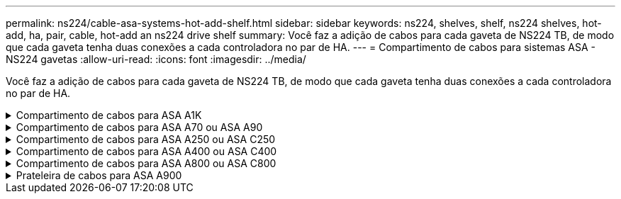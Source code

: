 ---
permalink: ns224/cable-asa-systems-hot-add-shelf.html 
sidebar: sidebar 
keywords: ns224, shelves, shelf, ns224 shelves, hot-add, ha, pair, cable, hot-add an ns224 drive shelf 
summary: Você faz a adição de cabos para cada gaveta de NS224 TB, de modo que cada gaveta tenha duas conexões a cada controladora no par de HA. 
---
= Compartimento de cabos para sistemas ASA - NS224 gavetas
:allow-uri-read: 
:icons: font
:imagesdir: ../media/


[role="lead"]
Você faz a adição de cabos para cada gaveta de NS224 TB, de modo que cada gaveta tenha duas conexões a cada controladora no par de HA.

.Compartimento de cabos para ASA A1K
[%collapsible]
====
É possível adicionar mais três gavetas NS224 adicionais (para um total de quatro gavetas) a um par de HA ASA A1K.

.Antes de começar
* Tem de ter revisto a link:requirements-hot-add-shelf.html["requisitos e práticas recomendadas de adição dinâmica"].
* Você deve ter concluído os procedimentos aplicáveis no link:prepare-hot-add-shelf.html["Prepare-se para adicionar uma prateleira a quente"].
* Você precisa ter instalado as gavetas, ligado e definido as IDs de gaveta como descrito em link:prepare-hot-add-shelf.html["Instale uma prateleira para adicionar um hot-add"].


.Sobre esta tarefa
* Esse procedimento pressupõe que o seu par de HA tenha pelo menos uma gaveta de NS224 existente.
* Este procedimento aborda os seguintes cenários de adição dinâmica:
+
** Adição automática de uma segunda gaveta a um par de HA com dois módulos de e/S compatíveis com RoCE em cada controladora. (Você instalou um segundo módulo de e/S e reconetou a primeira gaveta para ambos os módulos de e/S ou já tinha a primeira gaveta cabeada para dois módulos de e/S. Você vai ligar a segunda gaveta a ambos os módulos de e/S).
** Adição automática de uma terceira gaveta a um par de HA com três módulos de e/S compatíveis com RoCE em cada controladora. (Você instalou um terceiro módulo de e/S e caberá a terceira prateleira somente ao terceiro módulo de e/S).
** Adição automática de uma terceira gaveta a um par de HA com quatro módulos de e/S compatíveis com RoCE em cada controladora. (Você instalou um terceiro e quarto módulo de e/S e caberá a terceira prateleira para o terceiro e quarto módulos de e/S).
** Adição automática de uma quarta gaveta a um par de HA com quatro módulos de e/S compatíveis com RoCE em cada controladora. (Você instalou um quarto módulo de e/S e reconetou a terceira gaveta para o terceiro e quarto módulos de e/S ou já tinha a terceira gaveta cabeada para o terceiro e quarto módulos de e/S. Você vai ligar a quarta prateleira para o terceiro e quarto módulo de e/S).




.Passos
. Se a gaveta de NS224 TB que você está adicionando quente for a segunda gaveta de NS224 TB no par de HA, execute as seguintes etapas.
+
Caso contrário, vá para a próxima etapa.

+
.. Compartimento de cabos NSM A porta e0a para controlador A slot 10 porta a (e10a).
.. Compartimento de cabos NSM A porta e0b para a porta b (e11b) do slot 11 do controlador B.
.. Compartimento de cabos NSM B porta e0a para a porta a (e10a) do slot B do controlador B slot 10.
.. Compartimento de cabos NSM B porta e0b para a porta b (e11b) do slot 11 do controlador A.
+
A ilustração a seguir destaca o cabeamento para a segunda gaveta do par de HA com dois módulos de e/S compatíveis com RoCE em cada controladora:

+
image::../media/drw_ns224_vino_m_2shelves_2cards_ieops-1642.svg[Cabeamento para ASA A1K com duas gavetas e dois módulos de e/S]



. Se o compartimento de NS224 TB que você estiver adicionando a quente for o terceiro compartimento de NS224 TB no par de HA com três módulos de e/S compatíveis com RoCE em cada controladora, execute as seguintes etapas. Caso contrário, vá para a próxima etapa.
+
.. Compartimento de cabos NSM A porta e0a para controlador A slot 9 porta a (e9a).
.. Compartimento de cabos NSM A porta e0b para a porta b (e9b) do slot 9 do controlador B.
.. Compartimento de cabos NSM B porta e0a para a porta a (e9a) do slot B do controlador B slot 9.
.. Compartimento de cabos NSM B porta e0b para a porta b (e9b) do slot 9 do controlador A.
+
A ilustração a seguir destaca o cabeamento da terceira gaveta do par de HA com três módulos de e/S compatíveis com RoCE em cada controladora:

+
image::../media/drw_ns224_vino_m_3shelves_3cards_ieops-1643.svg[Cabeamento para ASA A1K com três compartimentos e três módulos de e/S]



. Se o compartimento de NS224 TB que você estiver adicionando a quente for o terceiro compartimento de NS224 TB no par de HA com quatro módulos de e/S compatíveis com RoCE em cada controladora, execute as seguintes etapas. Caso contrário, vá para a próxima etapa.
+
.. Compartimento de cabos NSM A porta e0a para controlador A slot 9 porta a (e9a).
.. Compartimento de cabos NSM A porta e0b para a porta b (e8b) do slot 8 do controlador B.
.. Compartimento de cabos NSM B porta e0a para a porta a (e9a) do slot B do controlador B slot 9.
.. Compartimento de cabos NSM B porta e0b para a porta b (e8b) do slot 8 do controlador A.
+
A ilustração a seguir destaca o cabeamento da terceira gaveta do par de HA com quatro módulos de e/S compatíveis com RoCE em cada controladora:

+
image::../media/drw_ns224_vino_m_3shelves_4cards_ieops-1644.svg[Cabeamento para ASA A1K com três gavetas e quatro módulos de e/S]



. Se o compartimento NS224 que você está adicionando a quente for o quarto compartimento NS224 no par de HA com quatro módulos de e/S compatíveis com RoCE em cada controladora, execute as seguintes etapas.
+
.. Compartimento de cabos NSM A porta e0a para controlador A slot 8 porta a (e8a).
.. Compartimento de cabos NSM A porta e0b para a porta b (e9b) do slot 9 do controlador B.
.. Compartimento de cabos NSM B porta e0a para a porta a (e8a) do slot B do controlador B slot 8.
.. Compartimento de cabos NSM B porta e0b para a porta b (e9b) do slot 9 do controlador A.
+
A ilustração a seguir destaca o cabeamento da quarta gaveta no par de HA com quatro módulos de e/S compatíveis com RoCE em cada controladora:

+
image::../media/drw_ns224_vino_m_4shelves_4cards_ieops-1645.svg[Cabeamento para ASA A1K com quatro gavetas e quatro módulos de e/S]



. Verifique se o compartimento hot-added está cabeado corretamente usando https://mysupport.netapp.com/site/tools/tool-eula/activeiq-configadvisor["Active IQ Config Advisor"^]o .
+
Se forem gerados erros de cabeamento, siga as ações corretivas fornecidas.



.O que se segue?
Se você desativou a atribuição automática de unidade como parte da preparação para este procedimento, será necessário atribuir manualmente a propriedade da unidade e, em seguida, reativar a atribuição automática de unidade, se necessário. Vá para link:complete-hot-add-shelf.html["Complete o hot-add"].

Caso contrário, você é feito com o procedimento de hot-add prateleira.

====
.Compartimento de cabos para ASA A70 ou ASA A90
[%collapsible]
====
É possível adicionar sem desligamento até duas gavetas NS224 a um par de HA ASA A70 ou ASA A90 quando for necessário storage adicional (para a gaveta interna).

.Antes de começar
* Tem de ter revisto a link:requirements-hot-add-shelf.html["requisitos e práticas recomendadas de adição dinâmica"].
* Você deve ter concluído os procedimentos aplicáveis no link:prepare-hot-add-shelf.html["Prepare-se para adicionar uma prateleira a quente"].
* Você precisa ter instalado as gavetas, ligado e definido as IDs de gaveta como descrito em link:prepare-hot-add-shelf.html["Instale uma prateleira para adicionar um hot-add"].


.Sobre esta tarefa
* Esse procedimento pressupõe que seu par de HA tenha apenas storage interno (sem compartimentos externos) e que você esteja adicionando mais duas gavetas adicionais e dois módulos de e/S com capacidade para RoCE em cada controladora.
* Este procedimento aborda os seguintes cenários de adição dinâmica:
+
** Adição automática da primeira gaveta a um par de HA com um módulo de e/S compatível com RoCE em cada controladora.
** Adição automática da primeira gaveta a um par de HA com dois módulos de e/S compatíveis com RoCE em cada controladora.
** Adição rápida da segunda gaveta a um par de HA com dois módulos de e/S compatíveis com RoCE em cada controladora.




.Passos
. Se você estiver adicionando um compartimento usando um conjunto de portas compatíveis com RoCE (um módulo de e/S compatível com RoCE) em cada módulo de controladora e esse for o único compartimento de NS224 TB do seu par de HA, execute as seguintes etapas.
+
Caso contrário, vá para a próxima etapa.

+

NOTE: Esta etapa pressupõe que você instalou o módulo de e/S compatível com RoCE no slot 11.

+
.. Compartimento de cabos NSM A porta e0a para controlador A slot 11 porta a (e11a).
.. Compartimento de cabos NSM A porta e0b para a porta b (e11b) do slot 11 do controlador B.
.. Compartimento de cabos NSM B porta e0a para a porta a (e11a) do slot B do controlador B slot 11.
.. Compartimento de cabos NSM B porta e0b para a porta b (e11b) do slot 11 do controlador A.
+
A ilustração a seguir mostra o cabeamento de uma gaveta hot-added usando um módulo de e/S compatível com RoCE em cada módulo de controladora:

+
image::../media/drw_ns224_vino_i_1shelf_1card_ieops-1639.svg[Cabeamento para ASA A70 ou A90 com uma gaveta e um módulo de e/S]



. Se você estiver adicionando uma ou duas gavetas usando dois conjuntos de portas compatíveis com RoCE (dois módulos de e/S compatíveis com RoCE) em cada módulo de controladora, execute as subetapas aplicáveis.
+

NOTE: Esta etapa pressupõe que você instalou os módulos de e/S compatíveis com RoCE nos slots 11 e 8.

+
[cols="1,3"]
|===
| Compartimentos | Cabeamento 


 a| 
Gaveta 1
 a| 
.. Cabo NSM A porta e0a para controlador A slot 11 porta a (e11a).
.. Cabo NSM A porta e0b para a porta b (e8b) do slot 8 do controlador B.
.. Cabo NSM B porta e0a para o slot B do controlador 11 porta a (e11a).
.. Cabo NSM B porta e0b para o slot 8 do controlador A porta b (e8b).
.. Se você estiver adicionando uma segunda prateleira a quente, conclua as subetapas "'prateleira 2"; caso contrário, vá para a etapa 3.


A ilustração a seguir mostra o cabeamento de uma gaveta hot-added usando dois módulos de e/S compatíveis com RoCE em cada módulo de controladora:

image::../media/drw_ns224_vino_i_1shelf_2cards_ieops-1640.svg[Cabeamento para ASA A70 ou A90 com uma gaveta e dois módulos de e/S]



 a| 
Gaveta 2
 a| 
.. Cabo NSM A porta e0a para controlador A slot 8 porta a (e8a).
.. Cabo NSM A porta e0b para a porta b (e11b) do slot 11 do controlador B.
.. Cabo NSM B porta e0a para o slot B do controlador 8 porta a (e8a).
.. Cabo NSM B porta e0b para o slot 11 do controlador A porta b (e11b).
.. Avance para o passo 3.


A ilustração a seguir mostra o cabeamento de duas prateleiras hot-added usando dois módulos de e/S compatíveis com RoCE em cada módulo de controladora:

image::../media/drw_ns224_vino_i_2shelves_2cards_ieops-1641.svg[Cabeamento para ASA A70 ou A90 com duas gavetas e dois módulos de e/S]

|===
. Verifique se o compartimento hot-added está cabeado corretamente usando https://mysupport.netapp.com/site/tools/tool-eula/activeiq-configadvisor["Active IQ Config Advisor"^]o .
+
Se forem gerados erros de cabeamento, siga as ações corretivas fornecidas.



.O que se segue?
Se você desativou a atribuição automática de unidade como parte da preparação para este procedimento, será necessário atribuir manualmente a propriedade da unidade e, em seguida, reativar a atribuição automática de unidade, se necessário. Vá para link:complete-hot-add-shelf.html["Complete o hot-add"].

Caso contrário, você é feito com o procedimento de hot-add prateleira.

====
.Compartimento de cabos para ASA A250 ou ASA C250
[%collapsible]
====
Quando for necessário storage adicional, é possível adicionar um compartimento máximo de NS224 TB a um par de HA AFF A250 ou AFF C250.

.Antes de começar
* Tem de ter revisto a link:requirements-hot-add-shelf.html["requisitos e práticas recomendadas de adição dinâmica"].
* Você deve ter concluído os procedimentos aplicáveis no link:prepare-hot-add-shelf.html["Prepare-se para adicionar uma prateleira a quente"].
* Você precisa ter instalado as gavetas, ligado e definido as IDs de gaveta como descrito em link:prepare-hot-add-shelf.html["Instale uma prateleira para adicionar um hot-add"].


.Sobre esta tarefa
Quando vista da parte traseira do chassi da plataforma, a porta da placa compatível com RoCE à esquerda é a porta "a" (e1a) e a porta à direita é a porta "b" (e1b).

.Passos
. Faça o cabeamento das conexões da prateleira:
+
.. Compartimento de cabos NSM A porta e0a para controlador A slot 1 porta a (e1a).
.. Compartimento de cabos NSM A porta e0b para a porta b (e1b) do slot 1 do controlador B.
.. Compartimento de cabos NSM B porta e0a para a porta a (e1a) do slot B do controlador B slot 1.
.. Compartimento de cabos NSM B porta e0b para a porta b (e1b) do slot 1 do controlador A. A ilustração a seguir mostra o cabeamento da prateleira quando concluída.
+
image::../media/drw_ns224_a250_c250_f500f_1shelf_ieops-1824.svg[Cabeamento para um AFF A250 C250 ou FAS500f com uma gaveta NS224 e um conjunto de portas de placa PCIe]



. Verifique se o compartimento hot-added está cabeado corretamente usando https://mysupport.netapp.com/site/tools/tool-eula/activeiq-configadvisor["Active IQ Config Advisor"^]o .
+
Se forem gerados erros de cabeamento, siga as ações corretivas fornecidas.



.O que se segue?
Se você desativou a atribuição automática de unidade como parte da preparação para este procedimento, será necessário atribuir manualmente a propriedade da unidade e, em seguida, reativar a atribuição automática de unidade, se necessário. Vá para link:complete-hot-add-shelf.html["Complete o hot-add"].

Caso contrário, você é feito com o procedimento de hot-add prateleira.

====
.Compartimento de cabos para ASA A400 ou ASA C400
[%collapsible]
====
A forma como você utiliza uma gaveta de NS224 TB para adicionar hot-add depende de você ter um par de HA AFF A400 ou AFF C400.

.Antes de começar
* Tem de ter revisto a link:requirements-hot-add-shelf.html["requisitos e práticas recomendadas de adição dinâmica"].
* Você deve ter concluído os procedimentos aplicáveis no link:prepare-hot-add-shelf.html["Prepare-se para adicionar uma prateleira a quente"].
* Você precisa ter instalado as gavetas, ligado e definido as IDs de gaveta como descrito em link:prepare-hot-add-shelf.html["Instale uma prateleira para adicionar um hot-add"].


* Prateleira de cabos para um par AFF A400 HA*

Para um par de HA AFF A400, é possível adicionar mais quente a duas gavetas e usar portas integradas e0c/e0d e portas no slot 5 conforme necessário.

.Passos
. Se você estiver adicionando um compartimento usando um conjunto de portas compatíveis com RoCE (portas integradas compatíveis com RoCE) em cada controladora e esse for o único compartimento de NS224 TB do seu par de HA, execute as seguintes etapas.
+
Caso contrário, vá para a próxima etapa.

+
.. Compartimento de cabos NSM A porta e0a para a porta e0c do controlador A.
.. Compartimento de cabos NSM A porta e0b para a porta e0d do controlador B.
.. Compartimento de cabos NSM B porta e0a para a porta e0c do controlador B.
.. Compartimento de cabos NSM B porta e0b para a porta e0d do controlador A.
+
A ilustração a seguir mostra o cabeamento de uma gaveta hot-added usando um conjunto de portas compatíveis com RoCE em cada controladora:

+
image::../media/drw_ns224_a400_1shelf.png[Cabeamento de um AFF A400 com uma gaveta de NS224 U e um conjunto de portas integradas]



. Se você estiver adicionando uma ou duas prateleiras usando dois conjuntos de portas compatíveis com RoCE (portas compatíveis com RoCE e placa PCIe) em cada controladora, execute as seguintes etapas.
+
[cols="1,3"]
|===
| Compartimentos | Cabeamento 


 a| 
Gaveta 1
 a| 
.. Cabo NSM A porta e0a para controlador A porta e0c.
.. Cabo NSM A porta e0b para o slot B do controlador 5 porta 2 (e5b).
.. Cabo NSM B porta e0a para a porta e0c do controlador B.
.. Cabo NSM B porta e0b para o slot 5 do controlador A porta 2 (e5b).
.. Se você estiver adicionando uma segunda prateleira a quente, conclua as subetapas "'prateleira 2"; caso contrário, vá para a etapa 3.




 a| 
Gaveta 2
 a| 
.. Cabo NSM A porta e0a para controlador A slot 5 porta 1 (E5A).
.. Cabo NSM A porta e0b para a porta e0d do controlador B.
.. Cabo NSM B porta e0a para o slot B do controlador 5 porta 1 (E5A).
.. Cabo NSM B porta e0b para a porta e0d do controlador A.
.. Avance para o passo 3.


|===
+
A ilustração a seguir mostra o cabeamento de duas prateleiras adicionadas a quente:

+
image::../media/drw_ns224_a400_2shelves_IEOPS-983.svg[Cabeamento para um AFF A400 com duas gavetas NS224 e um conjunto de portas integradas e um conjunto de portas em placas PCIe]

. Verifique se o compartimento hot-added está cabeado corretamente usando https://mysupport.netapp.com/site/tools/tool-eula/activeiq-configadvisor["Active IQ Config Advisor"^]o .
+
Se forem gerados erros de cabeamento, siga as ações corretivas fornecidas.

. Se tiver desativado a atribuição automática de condução como parte da preparação para este procedimento, terá de atribuir manualmente a propriedade da unidade e, em seguida, voltar a ativar a atribuição automática de condução, se necessário. link:complete-hot-add-shelf.html["Complete o hot-add"]Consulte .
+
Caso contrário, você é feito com este procedimento.



* Prateleira de cabos para um par AFF C400 HA*

Para um par de HA da AFF C400, é possível adicionar mais quente a duas gavetas e usar portas nos slots 4 e 5, conforme necessário.

.Passos
. Se você estiver adicionando um compartimento usando um conjunto de portas compatíveis com RoCE em cada controladora e esse for o único compartimento de NS224 TB do seu par de HA, execute as seguintes etapas.
+
Caso contrário, vá para a próxima etapa.

+
.. Compartimento de cabos NSM A porta e0a para a porta 1 do slot 4 do controlador A (e4a).
.. Compartimento de cabos NSM A porta e0b para a porta 2 (e4b) do slot B do controlador 4.
.. Compartimento de cabos NSM B porta e0a para a porta 1 (e4a) do slot B do controlador B slot 4.
.. Compartimento de cabos NSM B porta e0b para o slot 4 do controlador A porta 2 (e4b).
+
A ilustração a seguir mostra o cabeamento de uma gaveta hot-added usando um conjunto de portas compatíveis com RoCE em cada controladora:

+
image::../media/drw_ns224_c400_1shelf_IEOPS-985.svg[Cabeamento para um AFF C400 com uma gaveta NS224 e um conjunto de portas de placa PCIe]



. Se você estiver adicionando uma ou duas gavetas usando dois conjuntos de portas compatíveis com RoCE em cada controladora, execute as seguintes etapas.
+
[cols="1,3"]
|===
| Compartimentos | Cabeamento 


 a| 
Gaveta 1
 a| 
.. Cabo NSM A porta e0a para controlador A slot 4 porta 1 (e4a).
.. Cabo NSM A porta e0b para o slot B do controlador 5 porta 2 (e5b).
.. Cabo NSM B porta e0a para o slot 4 da porta do controlador B porta 1 (e4a).
.. Cabo NSM B porta e0b para o slot 5 do controlador A porta 2 (e5b).
.. Se você estiver adicionando uma segunda prateleira a quente, conclua as subetapas "'prateleira 2"; caso contrário, vá para a etapa 3.




 a| 
Gaveta 2
 a| 
.. Cabo NSM A porta e0a para controlador A slot 5 porta 1 (E5A).
.. Cabo NSM A porta e0b para o slot B do controlador 4 porta 2 (e4b).
.. Cabo NSM B porta e0a para o slot B do controlador 5 porta 1 (E5A).
.. Cabo NSM B porta e0b para o slot 4 do controlador A porta 2 (e4b).
.. Avance para o passo 3.


|===
+
A ilustração a seguir mostra o cabeamento de duas prateleiras adicionadas a quente:

+
image::../media/drw_ns224_c400_2shelves_IEOPS-984.svg[Cabeamento para um AFF C400 com duas gavetas NS224 e dois conjuntos de portas de placa PCIe]

. Verifique se o compartimento hot-added está cabeado corretamente usando https://mysupport.netapp.com/site/tools/tool-eula/activeiq-configadvisor["Active IQ Config Advisor"^]o .
+
Se forem gerados erros de cabeamento, siga as ações corretivas fornecidas.



.O que se segue?
Se você desativou a atribuição automática de unidade como parte da preparação para este procedimento, será necessário atribuir manualmente a propriedade da unidade e, em seguida, reativar a atribuição automática de unidade, se necessário. Vá para link:complete-hot-add-shelf.html["Complete o hot-add"].

Caso contrário, você é feito com o procedimento de hot-add prateleira.

====
.Compartimento de cabos para ASA A800 ou ASA C800
[%collapsible]
====
A forma como você faz a cabeamento de uma gaveta de NS224 U em um par de HA AFF A800 ou AFF C800 depende do número de gavetas que você está adicionando ao quente e do número de conjuntos de portas com capacidade para RoCE (um ou dois) que você está usando nas controladoras.

.Antes de começar
* Tem de ter revisto a link:requirements-hot-add-shelf.html["requisitos e práticas recomendadas de adição dinâmica"].
* Você deve ter concluído os procedimentos aplicáveis no link:prepare-hot-add-shelf.html["Prepare-se para adicionar uma prateleira a quente"].
* Você precisa ter instalado as gavetas, ligado e definido as IDs de gaveta como descrito em link:prepare-hot-add-shelf.html["Instale uma prateleira para adicionar um hot-add"].


.Passos
. Se você estiver adicionando um compartimento usando um conjunto de portas compatíveis com RoCE (uma placa PCIe compatível com RoCE) em cada controladora e esse for o único compartimento de NS224 TB do seu par de HA, execute as seguintes etapas.
+
Caso contrário, vá para a próxima etapa.

+

NOTE: Esta etapa pressupõe que você instalou a placa PCIe compatível com RoCE no slot 5.

+
.. Compartimento de cabos NSM A porta e0a para controlador A slot 5 porta a (E5A).
.. Compartimento de cabos NSM A porta e0b para a porta b (e5b) do slot 5 do controlador B.
.. Compartimento de cabos NSM B porta e0a para a porta a (E5A) do slot B do controlador B slot 5.
.. Compartimento de cabos NSM B porta e0b para a porta b (e5b) do slot 5 do controlador A.
+
A ilustração a seguir mostra o cabeamento de uma gaveta hot-added usando uma placa PCIe compatível com RoCE em cada controladora:

+
image::../media/drw_ns224_a800_c800_1shelf_IEOPS-964.svg[Cabeamento para um AFF A800 ou AFF C800 com uma gaveta NS224 e uma placa PCIe]



. Se você estiver adicionando uma ou duas prateleiras usando dois conjuntos de portas compatíveis com RoCE (duas placas PCIe compatíveis com RoCE) em cada controladora, execute as subetapas aplicáveis.
+

NOTE: Esta etapa pressupõe que você instalou as placas PCIe compatíveis com RoCE no slot 5 e slot 3.

+
[cols="1,3"]
|===
| Compartimentos | Cabeamento 


 a| 
Gaveta 1
 a| 

NOTE: Essas subetapas supõem que você está começando o cabeamento pela porta da gaveta de cabeamento e0a para a placa PCIe compatível com RoCE no slot 5, em vez do slot 3.

.. Cabo NSM A porta e0a para controlador A slot 5 porta a (E5A).
.. Cabo NSM A porta e0b para a porta b (e3b) do slot 3 do controlador B.
.. Cabo NSM B porta e0a para o slot B do controlador 5 porta a (E5A).
.. Cabo NSM B porta e0b para o slot 3 do controlador A porta b (e3b).
.. Se você estiver adicionando uma segunda prateleira a quente, conclua as subetapas "'prateleira 2"; caso contrário, vá para a etapa 3.




 a| 
Gaveta 2
 a| 

NOTE: Essas subetapas supõem que você está começando o cabeamento pela porta da gaveta de cabeamento e0a para a placa PCIe compatível com RoCE no slot 3, em vez do slot 5 (que se correlaciona com as subetapas de cabeamento para a gaveta 1).

.. Cabo NSM A porta e0a para controlador A slot 3 porta a (E3A).
.. Cabo NSM A porta e0b para a porta b (e5b) do slot 5 do controlador B.
.. Cabo NSM B porta e0a para o slot B do controlador 3 porta a (E3A).
.. Cabo NSM B porta e0b para o slot 5 do controlador A porta b (e5b).
.. Avance para o passo 3.


|===
+
A ilustração a seguir mostra o cabeamento de duas prateleiras adicionadas a quente:

+
image::../media/drw_ns224_a800_c800_2shelves_IEOPS-966.svg[drw ns224 A800 C800 2shelves IEOPS 966]

. Verifique se o compartimento hot-added está cabeado corretamente usando https://mysupport.netapp.com/site/tools/tool-eula/activeiq-configadvisor["Active IQ Config Advisor"^]o .
+
Se forem gerados erros de cabeamento, siga as ações corretivas fornecidas.



.O que se segue?
Se você desativou a atribuição automática de unidade como parte da preparação para este procedimento, será necessário atribuir manualmente a propriedade da unidade e, em seguida, reativar a atribuição automática de unidade, se necessário. Vá para link:complete-hot-add-shelf.html["Complete o hot-add"].

Caso contrário, você é feito com o procedimento de hot-add prateleira.

====
.Prateleira de cabos para ASA A900
[%collapsible]
====
Quando for necessário storage adicional, é possível adicionar mais três gavetas de unidade de NS224 TB adicionais (para um total de quatro gavetas) a um par de HA da AFF A900.

.Antes de começar
* Tem de ter revisto a link:requirements-hot-add-shelf.html["requisitos e práticas recomendadas de adição dinâmica"].
* Você deve ter concluído os procedimentos aplicáveis no link:prepare-hot-add-shelf.html["Prepare-se para adicionar uma prateleira a quente"].
* Você precisa ter instalado as gavetas, ligado e definido as IDs de gaveta como descrito em link:prepare-hot-add-shelf.html["Instale uma prateleira para adicionar um hot-add"].


.Sobre esta tarefa
* Esse procedimento pressupõe que o seu par de HA tenha pelo menos uma gaveta de NS224 existente e que você esteja adicionando mais três gavetas adicionais.
* Se o seu par de HA tiver apenas uma gaveta de NS224 TB existente, esse procedimento pressupõe que o compartimento seja cabeado por dois módulos de e/S 100GbE compatíveis com RoCE em cada controladora.


.Passos
. Se a gaveta de NS224 TB que você está adicionando quente for a segunda gaveta de NS224 TB no par de HA, execute as seguintes etapas.
+
Caso contrário, vá para a próxima etapa.

+
.. Compartimento de cabos NSM A porta e0a para controlador A slot 10 porta a (e10a).
.. Compartimento de cabos NSM A porta e0b para a porta b (E2B) do slot 2 do controlador B.
.. Compartimento de cabos NSM B porta e0a para a porta a (e10a) do slot B do controlador B slot 10.
.. Compartimento de cabos NSM B porta e0b para a porta b (E2B) do slot 2 do controlador A.
+
A ilustração a seguir mostra o cabeamento da segunda gaveta (e a primeira gaveta).

+
image::../media/drw_ns224_a900_2shelves.png[Cabeamento de um AFF A900 com duas gavetas NS224 e dois módulos de e/S]



. Se a gaveta de NS224 TB que você está adicionando quente for a terceira gaveta de NS224 TB no par de HA, execute as seguintes etapas.
+
Caso contrário, vá para a próxima etapa.

+
.. Compartimento de cabos NSM A porta e0a para controlador A slot 1 porta a (e1a).
.. Compartimento de cabos NSM A porta e0b para a porta b (e11b) do slot 11 do controlador B.
.. Compartimento de cabos NSM B porta e0a para a porta a (e1a) do slot B do controlador B slot 1.
.. Compartimento de cabos NSM B porta e0b para a porta b (e11b) do slot 11 do controlador A.
+
A ilustração a seguir mostra o cabeamento da terceira prateleira.

+
image::../media/drw_ns224_a900_3shelves.png[Cabeamento de um AFF A900 com três gavetas NS224 e quatro módulos de e/S]



. Se a gaveta NS224 que você está adicionando quente for a quarta gaveta NS224 no par de HA, execute as seguintes etapas.
+
Caso contrário, vá para a próxima etapa.

+
.. Compartimento de cabos NSM A porta e0a para controlador A slot 11 porta a (e11a).
.. Compartimento de cabos NSM A porta e0b para a porta b (e1b) do slot 1 do controlador B.
.. Compartimento de cabos NSM B porta e0a para a porta a (e11a) do slot B do controlador B slot 11.
.. Compartimento de cabos NSM B porta e0b para a porta b (e1b) do slot 1 do controlador A.
+
A ilustração a seguir mostra o cabeamento da quarta prateleira.

+
image::../media/drw_ns224_a900_4shelves.png[Cabeamento de um AFF A900 com quatro gavetas NS224 e quatro módulos de e/S]



. Verifique se o compartimento hot-added está cabeado corretamente usando https://mysupport.netapp.com/site/tools/tool-eula/activeiq-configadvisor["Active IQ Config Advisor"^]o .
+
Se forem gerados erros de cabeamento, siga as ações corretivas fornecidas.



.O que se segue?
Se você desativou a atribuição automática de unidade como parte da preparação para este procedimento, será necessário atribuir manualmente a propriedade da unidade e, em seguida, reativar a atribuição automática de unidade, se necessário. Vá para link:complete-hot-add-shelf.html["Complete o hot-add"].

Caso contrário, você é feito com o procedimento de hot-add prateleira.

====